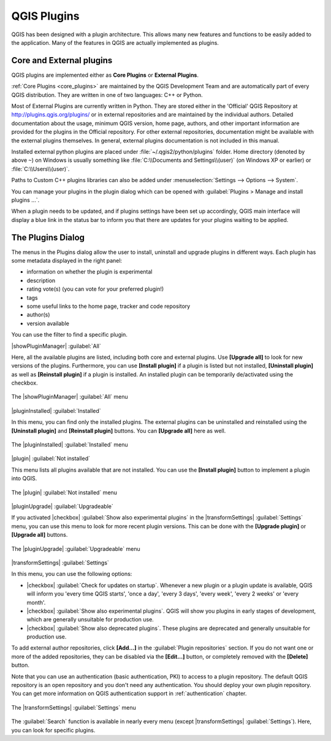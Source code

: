 .. only:: html

   |updatedisclaimer|

.. index::
   single:plugins

.. _plugins:

*************
QGIS Plugins
*************

.. only:: html

   .. contents::
      :local:

QGIS has been designed with a plugin architecture. This allows many new
features and functions to be easily added to the application. Many of the features
in QGIS are actually implemented as plugins.

Core and External plugins
=========================

QGIS plugins are implemented either as **Core Plugins** or **External Plugins**.

:ref:`Core Plugins <core_plugins>` are maintained by the QGIS Development Team and are
automatically part of every QGIS distribution. They are written in one of two
languages: C++ or Python.

Most of External Plugins are currently written in Python. They are stored either in the
'Official' QGIS Repository at http://plugins.qgis.org/plugins/ or in external
repositories and are maintained by the individual authors.
Detailed documentation about the usage, minimum QGIS version, home page, authors,
and other important information are provided for the plugins in the Official repository.
For other external repositories, documentation might
be available with the external plugins themselves. In general, external plugins
documentation is not included in this manual.

Installed external python plugins are placed under :file:`~/.qgis2/python/plugins`
folder. Home directory (denoted by above ``~``) on Windows is usually something
like :file:`C:\\Documents and Settings\\(user)` (on Windows XP or earlier)
or :file:`C:\\Users\\(user)`.

Paths to Custom C++ plugins libraries can also be added under
:menuselection:`Settings --> Options --> System`.

You can manage your plugins in the plugin dialog which can be opened with
:guilabel:`Plugins > Manage and install plugins ...`.

When a plugin needs to be updated, and if plugins settings have been set up
accordingly, QGIS main interface will display a blue link in the status bar
to inform you that there are updates for your plugins waiting to be applied.

.. :index::
    single:plugins;managing

.. _managing_plugins:

The Plugins Dialog
===================

The menus in the Plugins dialog allow the user to install, uninstall and upgrade plugins in
different ways. Each plugin has some metadata displayed in the right panel:

* information on whether the plugin is experimental
* description
* rating vote(s) (you can vote for your preferred plugin!)
* tags
* some useful links to the home page, tracker and code repository
* author(s)
* version available

You can use the filter to find a specific plugin.

|showPluginManager| :guilabel:`All`

Here, all the available plugins are listed, including both core and external plugins.
Use **[Upgrade all]** to look for new versions of the plugins. Furthermore,
you can use **[Install plugin]** if a plugin is listed but not installed,
**[Uninstall plugin]** as well as **[Reinstall plugin]** if a plugin is installed.
An installed plugin can be temporarily de/activated using the checkbox.

.. _figure_plugins_1:

.. only:: html

   **Figure Plugins 1:**

.. figure:: /static/user_manual/plugins/plugins_all.png
   :align: center

   The |showPluginManager| :guilabel:`All` menu


|pluginInstalled| :guilabel:`Installed`

In this menu, you can find only the installed plugins. The external plugins
can be uninstalled and reinstalled using the **[Uninstall plugin]** and
**[Reinstall plugin]** buttons. You can **[Upgrade all]** here as well.

.. _figure_plugins_2:

.. only:: html

   **Figure Plugins 2:**

.. figure:: /static/user_manual/plugins/plugins_installed.png
   :align: center

   The |pluginInstalled| :guilabel:`Installed` menu


|plugin| :guilabel:`Not installed`

This menu lists all plugins available that are not installed.
You can use the **[Install plugin]** button to implement a plugin into QGIS.

.. _figure_plugins_3:

.. only:: html

   **Figure Plugins 3:**

.. figure:: /static/user_manual/plugins/plugins_not_installed.png
   :align: center

   The |plugin| :guilabel:`Not installed` menu


|pluginUpgrade| :guilabel:`Upgradeable`

If you activated |checkbox| :guilabel:`Show also experimental plugins` in the
|transformSettings| :guilabel:`Settings` menu, you can use this menu
to look for more recent plugin versions. This can be done with the **[Upgrade plugin]** or
**[Upgrade all]** buttons.

.. _figure_plugins_4:

.. only:: html

   **Figure Plugins 4:**

.. figure:: /static/user_manual/plugins/plugins_upgradeable.png
   :align: center

   The |pluginUpgrade| :guilabel:`Upgradeable` menu

.. _setting_plugins:

|transformSettings| :guilabel:`Settings`

In this menu, you can use the following options:

* |checkbox| :guilabel:`Check for updates on startup`. Whenever a new plugin or
  a plugin update is available, QGIS will inform you 'every time QGIS starts', 'once a day',
  'every 3 days', 'every week', 'every 2 weeks' or 'every month'.
* |checkbox| :guilabel:`Show also experimental plugins`. QGIS will show you
  plugins in early stages of development, which are generally unsuitable for production
  use.
* |checkbox| :guilabel:`Show also deprecated plugins`. These plugins are deprecated
  and generally unsuitable for production use.

To add external author repositories, click **[Add...]** in the :guilabel:`Plugin
repositories` section.
If you do not want one or more of the added repositories, they can be disabled
via the **[Edit...]** button, or completely removed with the **[Delete]** button.

Note that you can use an authentication (basic authentication, PKI) to access
to a plugin repository. The default QGIS repository is an open repository and
you don't need any authentication. You should deploy your own plugin
repository. You can get more information on QGIS authentication support in
:ref:`authentication` chapter.

.. _figure_plugins_5:

.. only:: html

   **Figure Plugins 5:**

.. figure:: /static/user_manual/plugins/plugins_settings.png
   :align: center

   The |transformSettings| :guilabel:`Settings` menu

The :guilabel:`Search` function is available in nearly every menu
(except |transformSettings| :guilabel:`Settings`).
Here, you can look for specific plugins.


